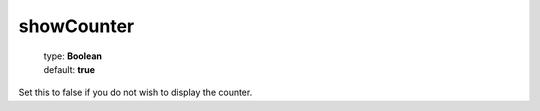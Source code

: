 ===========
showCounter
===========

    | type: **Boolean**
    | default: **true**

Set this to false if you do not wish to display the counter.